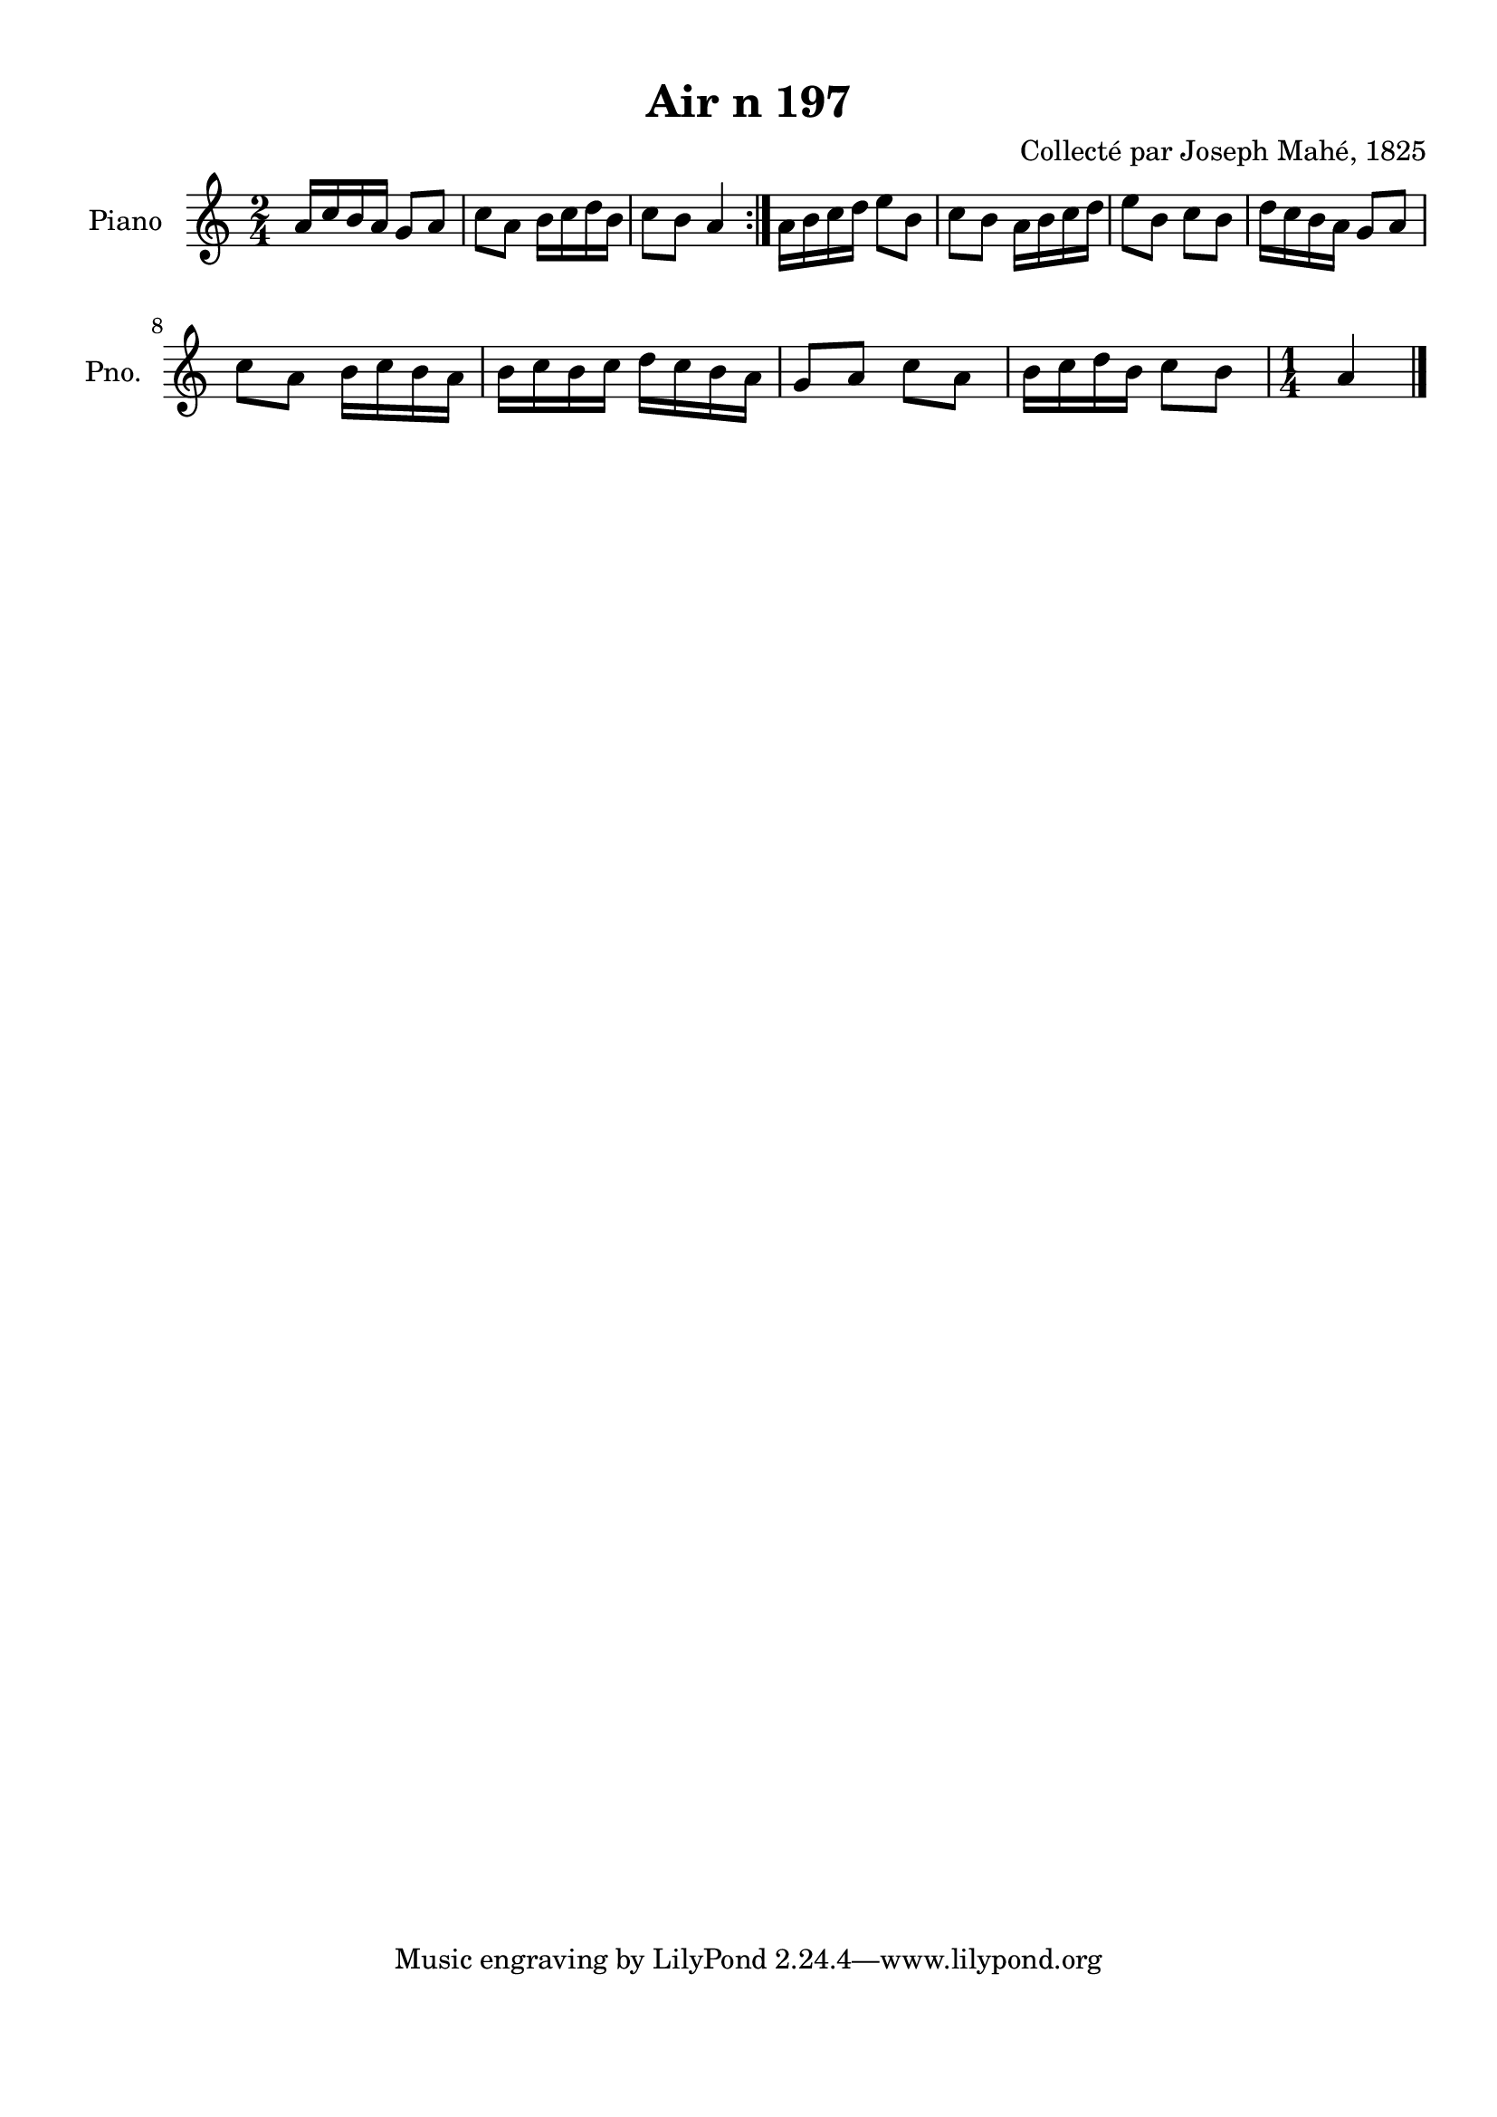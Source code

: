 \version "2.22.2"
% automatically converted by musicxml2ly from Air_n_197.musicxml
\pointAndClickOff

\header {
    title =  "Air n 197"
    composer =  "Collecté par Joseph Mahé, 1825"
    encodingsoftware =  "MuseScore 2.2.1"
    encodingdate =  "2023-05-16"
    encoder =  "Gwenael Piel et Virginie Thion (IRISA, France)"
    source = 
    "Essai sur les Antiquites du departement du Morbihan, Joseph Mahe, 1825"
    }

#(set-global-staff-size 20.158742857142858)
\paper {
    
    paper-width = 21.01\cm
    paper-height = 29.69\cm
    top-margin = 1.0\cm
    bottom-margin = 2.0\cm
    left-margin = 1.0\cm
    right-margin = 1.0\cm
    indent = 1.6161538461538463\cm
    short-indent = 1.292923076923077\cm
    }
\layout {
    \context { \Score
        autoBeaming = ##f
        }
    }
PartPOneVoiceOne =  \relative a' {
    \repeat volta 2 {
        \clef "treble" \time 2/4 \key c \major | % 1
        a16 [ c16 b16 a16 ]
        g8 [ a8 ] | % 2
        c8 [ a8 ] b16 [ c16
        d16 b16 ] | % 3
        c8 [ b8 ] a4 }
    | % 4
    a16 [ b16 c16 d16 ]
    e8 [ b8 ] | % 5
    c8 [ b8 ] a16 [ b16
    c16 d16 ] | % 6
    e8 [ b8 ] c8 [ b8 ] | % 7
    d16 [ c16 b16 a16 ]
    g8 [ a8 ] \break | % 8
    c8 [ a8 ] b16 [ c16 b16
    a16 ] | % 9
    b16 [ c16 b16 c16 ]
    d16 [ c16 b16 a16 ] |
    \barNumberCheck #10
    g8 [ a8 ] c8 [ a8 ] | % 11
    b16 [ c16 d16 b16 ]
    c8 [ b8 ] | % 12
    \time 1/4  a4 \bar "|."
    }


% The score definition
\score {
    <<
        
        \new Staff
        <<
            \set Staff.instrumentName = "Piano"
            \set Staff.shortInstrumentName = "Pno."
            
            \context Staff << 
                \mergeDifferentlyDottedOn\mergeDifferentlyHeadedOn
                \context Voice = "PartPOneVoiceOne" {  \PartPOneVoiceOne }
                >>
            >>
        
        >>
    \layout {}
    % To create MIDI output, uncomment the following line:
    %  \midi {\tempo 4 = 100 }
    }

